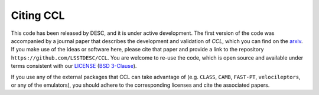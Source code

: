 **********
Citing CCL
**********

This code has been released by DESC, and it is under active development.
The first version of the code was accompanied by a journal paper that describes
the development and validation of `CCL`, which you can find on the
`arxiv <https://arxiv.org/abs/1812.05995>`_. If you make use of
the ideas or software here, please cite that paper and provide a link to the
repository ``https://github.com/LSSTDESC/CCL``. You are welcome to re-use the
code, which is open source and available under terms consistent with our
`LICENSE <https://github.com/LSSTDESC/CCL/blob/master/LICENSE>`_
(`BSD 3-Clause <https://opensource.org/licenses/BSD-3-Clause>`_).

If you use any of the external packages that CCL can take advantage of (e.g.
``CLASS``, ``CAMB``, ``FAST-PT``, ``velocileptors``, or any of the emulators),
you should adhere to the corresponding licenses and cite the associated papers.
